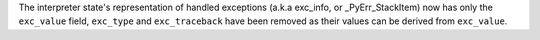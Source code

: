The interpreter state's representation of handled exceptions (a.k.a exc_info, or _PyErr_StackItem) now has only the ``exc_value`` field, ``exc_type`` and ``exc_traceback`` have been removed as their values can be derived from ``exc_value``.